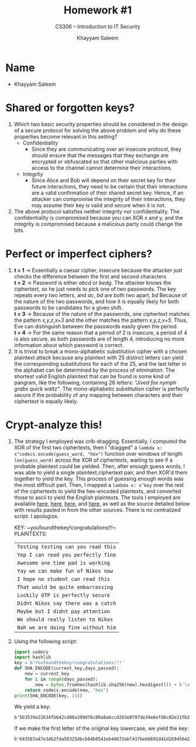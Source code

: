 #+TITLE: Homework #1
#+SUBTITLE: CS306 -- Introduction to IT Security
#+AUTHOR: Khayyam Saleem
#+OPTIONS: toc:nil
#+STARTUP: noindent showall
#+LATEX_HEADER: \usepackage[1.0in]{geometry}

* Name
- Khayyam Saleem
  #+ATTR_LATEX: :width 100
[[./propic.jpg]]

* Shared or forgotten keys?
1) Which two basic security properties should be considered in the design of a secure protocol for solving the above problem and why do these properties become relevant in this setting?
 - Confidentiality
   - Since they are communicating over an insecure protocol, they should ensure that the messages that they exchange are encrypted or obfuscated so that other malicious parties with access to the channel cannot determine their interactions.
 - Integrity
   - Since Alice and Bob will depend on their secret key for their future interactions, they need to be certain that their interactions are a valid confirmation of their shared secret key. Hence, if an attacker can compromise the integrity of their interactions, they may assume their key is valid and secure when it is not.
2) The above protocol satisfies neither integrity nor confidentiality. The confidentiality is compromised because you can XOR x and y, and the integrity is compromised because a malicious party could change the bits.

* Perfect or imperfect ciphers?
1) *t = 1* \rarr Essentially a caesar cipher, insecure because the attacker just checks the difference between the first and second characters\\
   *t = 2* \rarr Password is either /abcd/ or /bedg/. The attacker knows the ciphertext, so he just needs to pick one of two passwords. The key repeats every two letters, and /ac/, /bd/ are both two apart, /bd/ Because of the nature of the two passwords, and how it is equally likely for both passwords to be candidates for a given shift.\\
   *t = 3* \rarr Because of the nature of the passwords, one ciphertext matches the pattern /x,y,z,x+3/ and the other matches the pattern /x,y,z,x+5/. Thus, Eve can distinguish between the passwords easily given the period.\\
   *t = 4* \rarr For the same reason that a period of 2 is insecure, a period of 4 is also secure, as both passwords are of length 4, introducing no more information about which password is correct.
2) It is trivial to break a mono-alphabetic substitution cipher with a chosen plaintext attack because any plaintext with 25 distinct letters can yield the corresponding substitutions for each of the 25, and the last letter in the alphabet can be determined by the process of elimination. The shortest valid English plaintext that can be found is some kind of pangram, like the following, containing 28 letters: /"Jived fox nymph grabs quick waltz"/. The mono-alphabetic substitution cipher is perfectly secure if the probability of any mapping between characters and their ciphertext is equally likely.
* Crypt-analyze this!
1) The strategy I employed was crib-dragging. Essentially, I computed the XOR of the first two ciphertexts, then I "dragged" a ~lambda x: x^codecs.encode(guess_word, "hex")~ function over windows of length ~len(guess_word)~ across the XOR of ciphertexts, waiting to see if a probable plaintext could be yielded. Then, after enough guess words, I was able to yield a single plaintext,ciphertext pair, and then XOR'd them together to yield the key. This process of guessing enough words was the most difficult part. Then, I mapped a ~lambda x: x^key~ over the rest of the ciphertexts to yield the hex-encoded plaintexts, and converted those to ascii to yield the English plaintexts. The tools I employed are available [[http://travisdazell.blogspot.com/2012/11/many-time-pad-attack-crib-drag.html][here]], [[https://www.asciitohex.com/][here]], [[https://github.com/SpiderLabs/cribdrag][here]], and [[https://toolbox.lotusfa.com/crib_drag/][here]], as well as the source detailed below with results pasted in from the other sources. There is no centralized script. I apologize.
    #+BEGIN_SRC python :exports none
    import codecs
    search = list(map(lambda x: strxor(x, codecs.endcode("Nikos", 'hex'))))
    key = codecs.encode("youfoundthekey!congratulations!!!", "hex")
    out = list(map(lambda x: codecs.decode(strxor(x, key), "hex")))
    #+END_SRC
    KEY: ~youfoundthekey!congratulations!!!~\\
    PLAINTEXTS:
    | ~Testing testing can you read this~ |
    | ~Yep I can read you perfectly fine~ |
    | ~Awesome one time pad is working~   |
    | ~Yay we can make fun of Nikos now~  |
    | ~I hope no student can read this~   |
    | ~That would be quite embarrassing~  |
    | ~Luckily OTP is perfectly secure~   |
    | ~Didnt Nikos say there was a catch~ |
    | ~Maybe but I didnt pay attention~   |
    | ~We should really listen to Nikos~  |
    | ~Nah we are doing fine without him~ |

2) Using the following script:
    #+BEGIN_SRC python :results output
    import codecs
    import hashlib
    key = b'Youfoundthekey!congratulations!!!'
    def SHA_ENCODE(current_key,days_passed):
        new = current_key
        for i in range(days_passed):
            new = bytes.fromhex(hashlib.sha256(new).hexdigest()) + b'\x21'
        return codecs.encode(new, "hex")
    print(SHA_ENCODE(key, 14))
    #+END_SRC

    We yield a key:

    #+RESULTS:
    : b'5b3539a22634fb642cd08a399d76c00a8a6ccd283e0797de34e6efd6c02e21fb21'

    If we make the first letter of the original key lowercase, we yield the key:

    #+RESULTS:
    : b'683587a47e3db2fda56325dbcb84b0541eb4d673abf437be60691d41d269456421'
